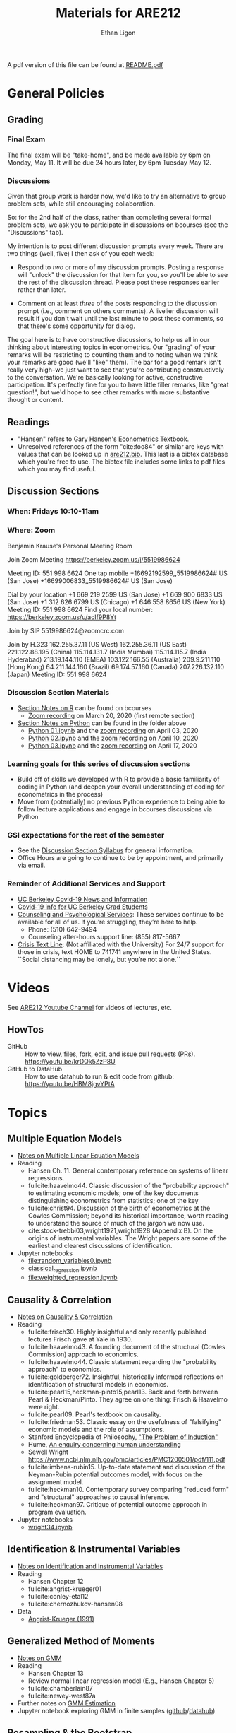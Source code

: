 #+TITLE:  Materials for ARE212
#+AUTHOR: Ethan Ligon

A pdf version of this file can be found at [[file:README.pdf][README.pdf]]
* General Policies
** Grading
*** Final Exam
    The final exam will be "take-home", and be made available by 6pm on
    Monday, May 11.  It will be due 24 hours later, by 6pm Tuesday May 12.
*** Discussions
    Given that group work is harder now, we'd like to try an
    alternative to group problem sets, while still encouraging
    collaboration.

    So: for the 2nd half of the class, rather than completing several
    formal problem sets, we ask you to participate in discussions on
    bcourses (see the "Discussions" tab).

    My intention is to post different discussion prompts every week.
    There are two things (well, five) I then ask of you each week: 

       - Respond to /two/ or more of my discussion prompts.  Posting a
         response will "unlock" the discussion for that item for you,
         so you'll be able to see the rest of the discussion thread.
         Please post these responses earlier rather than later.

       - Comment on at least /three/ of the posts responding to the
         discussion prompt (i.e., comment on others comments).  A
         livelier discussion will result if you don't wait until the
         last minute to post these comments, so that there's some
         opportunity for dialog.  
 
    The goal here is to have constructive discussions, to help us all
    in our thinking about interesting topics in econometrics.  Our
    "grading" of your remarks will be restricting to counting them and
    to noting when we think your remarks are good (we'll "like" them).
    The bar for a good remark isn't really very high--we just want to
    see that you're contributing constructively to the conversation.
    We're basically looking for active, constructive participation.
    It's perfectly fine for you to have little filler remarks, like
    "great question!", but we'd hope to see other remarks with more
    substantive thought or content.

** Readings
  - "Hansen" refers to Gary Hansen's [[https://www.ssc.wisc.edu/~bhansen/econometrics/Econometrics.pdf][Econometrics Textbook]].
  - Unresolved references of the form "cite:foo84" or similar are keys
    with values that can be looked up in
    [[file:are212.bib][are212.bib]].  This last is a bibtex database which
    you're free to use.  The bibtex file includes some links to pdf
    files which you may find useful.
** Discussion Sections
*** When: Fridays 10:10-11am
*** Where: Zoom
 Benjamin Krause's Personal Meeting Room

 Join Zoom Meeting
 https://berkeley.zoom.us/j/5519986624

 Meeting ID: 551 998 6624
 One tap mobile
 +16692192599,,5519986624# US (San Jose)
 +16699006833,,5519986624# US (San Jose)

 Dial by your location
 +1 669 219 2599 US (San Jose)
 +1 669 900 6833 US (San Jose)
 +1 312 626 6799 US (Chicago)
 +1 646 558 8656 US (New York)
 Meeting ID: 551 998 6624
 Find your local number: https://berkeley.zoom.us/u/acIf9P8Yt

 Join by SIP
 5519986624@zoomcrc.com

 Join by H.323
 162.255.37.11 (US West)
 162.255.36.11 (US East)
 221.122.88.195 (China)
 115.114.131.7 (India Mumbai)
 115.114.115.7 (India Hyderabad)
 213.19.144.110 (EMEA)
 103.122.166.55 (Australia)
 209.9.211.110 (Hong Kong)
 64.211.144.160 (Brazil)
 69.174.57.160 (Canada)
 207.226.132.110 (Japan)
 Meeting ID: 551 998 6624
*** Discussion Section Materials
      - [[https://bcourses.berkeley.edu/courses/1487913/files/folder/DiscussionSectionBen][Section Notes on R]] can be found on bcourses
         - [[https://www.youtube.com/watch?v=DaKkXrj0SBE&feature=youtu.be][Zoom recording]] on March 20, 2020 (first remote section)
      - [[file:Section][Section Notes on Python]] can be found in the folder above
         - [[https://github.com/ligonteaching/ARE212_Materials/blob/master/Section/%5BARE%20212%5D%20Discussion%20Section%20-%20Python%2001.ipynb][Python 01.ipynb]] and the [[https://www.youtube.com/watch?v=OtRVZCCsFOw&feature=youtu.be][zoom recording]] on April 03, 2020
         - [[https://github.com/ligonteaching/ARE212_Materials/blob/master/Section/%5BARE%20212%5D%20Discussion%20Section%20-%20Python%2002.ipynb][Python 02.ipynb]] and the [[https://www.youtube.com/watch?v=sHr6WS0uCIs&feature=youtu.be][zoom recording]] on April 10, 2020
         - [[https://github.com/ligonteaching/ARE212_Materials/blob/master/Section/%5BARE%20212%5D%20Discussion%20Section%20-%20Python%2003.ipynb][Python 03.ipynb]] and the [[https://youtu.be/XLz1Uhj1fYs][zoom recording]] on April 17, 2020

*** Learning goals for this series of discussion sections
     - Build off of skills we developed with R to provide a basic familiarity of coding in Python (and deepen your overall understanding of coding for econometrics in the process)
     - Move from (potentially) no previous Python experience to being able to follow lecture applications and engage in bcourses discussions via Python

*** GSI expectations for the rest of the semester
     - See the [[https://bcourses.berkeley.edu/courses/1487913/files/folder/DiscussionSectionBen?preview=76549701][Discussion Section Syllabus]] for general information.
     - Office Hours are going to continue to be by appointment, and primarily via email.

*** Reminder of Additional Services and Support   
     - [[https://news.berkeley.edu/coronavirus/][UC Berkeley Covid-19 News and Information]]
     - [[https://grad.berkeley.edu/covid-19-information-for-graduate-students/][Covid-19 info for UC Berkeley Grad Students]]
     - [[https://uhs.berkeley.edu/caps][Counseling and Psychological Services]]: These services continue to be available for all of us.  If you’re struggling, they’re here to help.  
        - Phone:  (510) 642-9494
        - Counseling after-hours support line:  (855) 817-5667
     - [[https://www.crisistextline.org/][Crisis Text Line]]:  (Not affiliated with the University) For 24/7 support for those in crisis, text HOME to 741741 anywhere in the United States.  ``Social distancing may be lonely, but you’re not alone.``

* Videos
  See [[https://www.youtube.com/playlist?list=PLggTyrP_mb2vM_lB05UMQ8m0ApCKdcKqA][ARE212 Youtube Channel]] for videos of lectures, etc.
** HowTos
   - GitHub :: How to view, files, fork, edit, and issue pull requests
     (PRs).  https://youtu.be/krDQk5ZzP8U
   - GitHub to DataHub :: How to use datahub to run & edit code from github:  https://youtu.be/HBM8jgvYPtA
* Topics
** Multiple Equation Models
   - [[https://github.com/ligonteaching/ARE212_Materials/blob/master/multiple_regression.pdf][Notes on Multiple Linear Equation Models]]
   - Reading
     - Hansen Ch. 11.  General contemporary reference on systems of
       linear regressions.
     - fullcite:haavelmo44.  Classic discussion of the "probability
       approach" to estimating economic models; one of the key
       documents distinguishing econometrics from statistics; one of
       the key 
     - fullcite:christ94.  Discussion of the birth of econometrics at
       the Cowles Commission; beyond its historical importance, worth
       reading to understand the source of much of the jargon we now use.
     - cite:stock-trebbi03,wright1921,wright1928 (Appendix B).  On the
       origins of instrumental variables.  The Wright papers are some
       of the earliest and clearest discussions of identification.
   - Jupyter notebooks
     - [[file:random_variables0.ipynb][file:random_variables0.ipynb]]
     - [[file:classical_regression.ipynb][classical_regression.ipynb]]
     - [[file:weighted_regression.ipynb][file:weighted_regression.ipynb]]
** Causality & Correlation
   - [[file:causality_and_correlation.pdf][Notes on Causality & Correlation]]
   - Reading
     - fullcite:frisch30.  Highly insightful and only recently
       published lectures Frisch gave at Yale in 1930.
     - fullcite:haavelmo43.  A founding document of the structural
       (Cowles Commission) approach to economics.
     - fullcite:haavelmo44.  Classic statement regarding the
       "probability approach" to economics.
     - fullcite:goldberger72. Insightful, historically informed
       reflections on identification of structural models in economics.
     - fullcite:pearl15,heckman-pinto15,pearl13.  Back and forth between Pearl
       & Heckman/Pinto.  They agree on one thing: Frisch & Haavelmo were right.
     - fullcite:pearl09.  Pearl's textbook on causality.  
     - fullcite:friedman53.  Classic essay on the usefulness of
       "falsifying" economic models and the role of assumptions.
     - Stanford Encyclopedia of Philosophy, [[https://stanford.library.sydney.edu.au/archives/sum2016/entries/induction-problem/]["The Problem of Induction"]]
     - Hume, [[https://www.gutenberg.org/files/9662/9662-h/9662-h.htm][An enquiry concerning human understanding]]
     - Sewell Wright
       https://www.ncbi.nlm.nih.gov/pmc/articles/PMC1200501/pdf/111.pdf
     - fullcite:imbens-rubin15.  Up-to-date statement and discussion of
       the Neyman-Rubin potential outcomes model, with focus on the assignment model.
     - fullcite:heckman10.  Contemporary survey comparing "reduced
       form" and "structural" approaches to causal inference.
     - fullcite:heckman97.  Critique of potential outcome approach in
       program evaluation.
   - Jupyter notebooks
     - [[file:wright34.ipynb][wright34.ipynb]]
** Identification & Instrumental Variables
   - [[https://github.com/ligonteaching/ARE212_Materials/blob/master/iv_notes.pdf][Notes on Identification and Instrumental Variables]]
   - Reading
     - Hansen Chapter 12
     - fullcite:angrist-krueger01
     - fullcite:conley-etal12
     - fullcite:chernozhukov-hansen08 
   - Data
     - [[file:angrist-krueger91.dta][Angrist-Krueger (1991)]]
** Generalized Method of Moments
   - [[https://github.com/ligonteaching/ARE212_Materials/blob/master/gmm_notes.pdf][Notes on GMM]]
   - Reading
     - Hansen Chapter 13
     - Review normal linear regression model (E.g., Hansen Chapter 5)
     - fullcite:chamberlain87
     - fullcite:newey-west87a
   - Further notes on [[https://github.com/ligonteaching/ARE212_Materials/blob/master/gmm_estimation.pdf][GMM Estimation]]
   - Jupyter notebook exploring GMM in finite samples
     ([[https://github.com/ligonteaching/ARE212_Materials/blob/master/gmm_finite_samples.ipynb][github]]/[[http://datahub.berkeley.edu/user-redirect/interact?account=ligonteaching&repo=ARE212_Materials&branch=master&path=gmm_finite_samples.ipynb][datahub]])
** Resampling & the Bootstrap
  - [[https://github.com/ligonteaching/ARE212_Materials/blob/master/bootstrapping_notes.pdf][Notes on Data Generating Processes and the Bootstrap]]
  - Reading
    - Hansen Chapter 10

   
#+LATEX: \printbibliography
